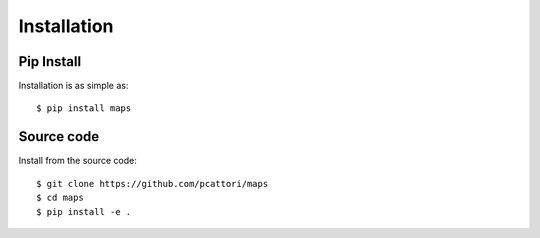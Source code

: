 Installation
============

Pip Install
-----------

Installation is as simple as::

    $ pip install maps

Source code
-----------

Install from the source code::

   $ git clone https://github.com/pcattori/maps
   $ cd maps
   $ pip install -e .
